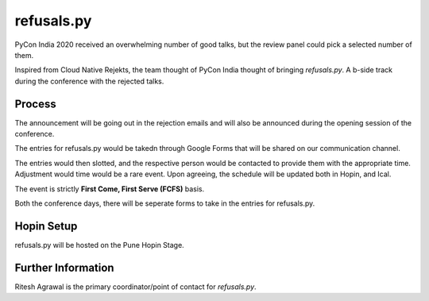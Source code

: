 refusals.py
===========

PyCon India 2020 received an overwhelming number of good talks, but the review panel
could pick a selected number of them.

Inspired from Cloud Native Rejekts, the team thought of PyCon India thought of
bringing `refusals.py`. A b-side track during the conference with the rejected talks.

Process
-------

The announcement will be going out in the rejection emails and will also be announced
during the opening session of the conference.

The entries for refusals.py would be takedn through Google Forms that will
be shared on our communication channel.

The entries would then slotted, and the respective person would be contacted to
provide them with the appropriate time. Adjustment would time would be a rare event.
Upon agreeing, the schedule will be updated both in Hopin, and Ical.

The event is strictly **First Come, First Serve (FCFS)** basis.

Both the conference days, there will be seperate forms to take in the entries
for refusals.py.

Hopin Setup
-----------

refusals.py will be hosted on the Pune Hopin Stage.


Further Information
-------------------

Ritesh Agrawal is the primary coordinator/point of contact for `refusals.py`.

